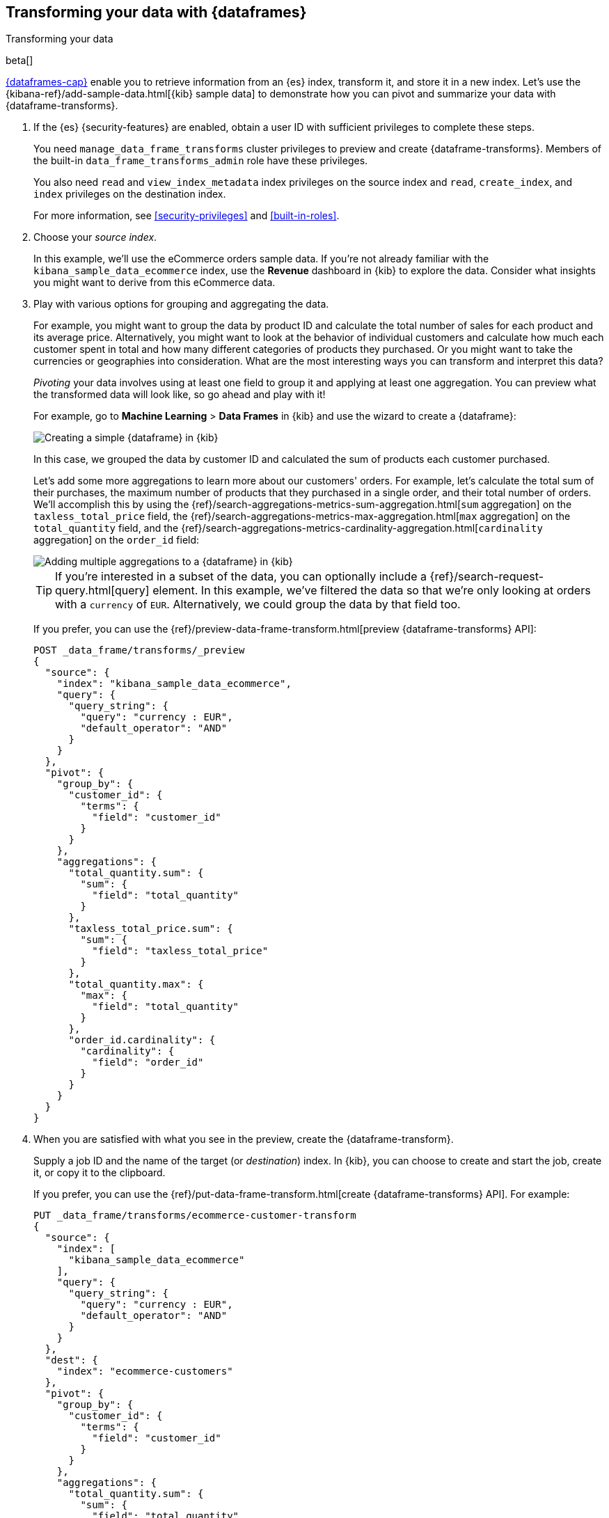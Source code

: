 [role="xpack"]
[testenv="basic"]
[[ecommerce-dataframes]]
== Transforming your data with {dataframes}
++++
<titleabbrev>Transforming your data</titleabbrev>
++++

beta[]

<<ml-dataframes,{dataframes-cap}>> enable you to retrieve information from an
{es} index, transform it, and store it in a new index. Let's use the
{kibana-ref}/add-sample-data.html[{kib} sample data] to demonstrate how you can
pivot and summarize your data with {dataframe-transforms}.


. If the {es} {security-features} are enabled, obtain a user ID with sufficient
privileges to complete these steps. 
+
--
You need `manage_data_frame_transforms` cluster privileges to preview and create
{dataframe-transforms}. Members of the built-in `data_frame_transforms_admin`
role have these privileges.

You also need `read` and `view_index_metadata` index privileges on the source
index and `read`, `create_index`, and `index` privileges on the destination
index. 

For more information, see <<security-privileges>> and <<built-in-roles>>.
--

. Choose your _source index_.
+
--
In this example, we'll use the eCommerce orders sample data. If you're not
already familiar with the `kibana_sample_data_ecommerce` index, use the
*Revenue* dashboard in {kib} to explore the data. Consider what insights you
might want to derive from this eCommerce data.
--

. Play with various options for grouping and aggregating the data. 
+
--
For example, you might want to group the data by product ID and calculate the
total number of sales for each product and its average price. Alternatively, you
might want to look at the behavior of individual customers and calculate how
much each customer spent in total and how many different categories of products
they purchased. Or you might want to take the currencies or geographies into
consideration. What are the most interesting ways you can transform and
interpret this data?

_Pivoting_ your data involves using at least one field to group it and applying
at least one aggregation. You can preview what the transformed data will look
like, so go ahead and play with it!

For example, go to *Machine Learning* > *Data Frames* in {kib} and use the
wizard to create a {dataframe}:

[role="screenshot"]
image::images/ecommerce-pivot1.jpg["Creating a simple {dataframe} in {kib}"]

In this case, we grouped the data by customer ID and calculated the sum of
products each customer purchased.

Let's add some more aggregations to learn more about our customers' orders. For
example, let's calculate the total sum of their purchases, the maximum number of
products that they purchased in a single order, and their total number of orders.
We'll accomplish this by using the
{ref}/search-aggregations-metrics-sum-aggregation.html[`sum` aggregation] on the
`taxless_total_price` field, the
{ref}/search-aggregations-metrics-max-aggregation.html[`max` aggregation] on the
`total_quantity` field, and the
{ref}/search-aggregations-metrics-cardinality-aggregation.html[`cardinality` aggregation]
on the `order_id` field:

[role="screenshot"]
image::images/ecommerce-pivot2.jpg["Adding multiple aggregations to a {dataframe} in {kib}"]

TIP: If you're interested in a subset of the data, you can optionally include a
{ref}/search-request-query.html[query] element. In this example, we've filtered
the data so that we're only looking at orders with a `currency` of `EUR`.
Alternatively, we could group the data by that field too.

If you prefer, you can use the
{ref}/preview-data-frame-transform.html[preview {dataframe-transforms} API]:

[source,js]
--------------------------------------------------
POST _data_frame/transforms/_preview
{
  "source": {
    "index": "kibana_sample_data_ecommerce",
    "query": {
      "query_string": {
        "query": "currency : EUR",
        "default_operator": "AND"
      }
    }
  },
  "pivot": {
    "group_by": {
      "customer_id": {
        "terms": {
          "field": "customer_id"
        }
      }
    },
    "aggregations": {
      "total_quantity.sum": {
        "sum": {
          "field": "total_quantity"
        }
      },
      "taxless_total_price.sum": {
        "sum": {
          "field": "taxless_total_price"
        }
      },
      "total_quantity.max": {
        "max": {
          "field": "total_quantity"
        }
      },
      "order_id.cardinality": {
        "cardinality": {
          "field": "order_id"
        }
      }
    }
  }
}
--------------------------------------------------
// CONSOLE
// TEST[skip:set up sample data]
--

. When you are satisfied with what you see in the preview, create the
{dataframe-transform}. 
+
--
Supply a job ID and the name of the target (or _destination_) index. In {kib},
you can choose to create and start the job, create it, or copy it to the
clipboard.

If you prefer, you can use the
{ref}/put-data-frame-transform.html[create {dataframe-transforms} API]. For
example:

[source,js]
--------------------------------------------------
PUT _data_frame/transforms/ecommerce-customer-transform
{
  "source": {
    "index": [
      "kibana_sample_data_ecommerce"
    ],
    "query": {
      "query_string": {
        "query": "currency : EUR",
        "default_operator": "AND"
      }
    }
  },
  "dest": {
    "index": "ecommerce-customers"
  },
  "pivot": {
    "group_by": {
      "customer_id": {
        "terms": {
          "field": "customer_id"
        }
      }
    },
    "aggregations": {
      "total_quantity.sum": {
        "sum": {
          "field": "total_quantity"
        }
      },
      "taxless_total_price.sum": {
        "sum": {
          "field": "taxless_total_price"
        }
      },
      "total_quantity.max": {
        "max": {
          "field": "total_quantity"
        }
      },
      "order_id.cardinality": {
        "cardinality": {
          "field": "order_id"
        }
      }
    }
  }
}
--------------------------------------------------
// CONSOLE
// TEST[skip:setup kibana sample data]
--

. Start the {dataframe-transform}.
+
--

TIP: A {dataframe-transform} increases search and indexing load on your cluster
while it runs. When it reaches the end of the data in your index, it stops
automatically. If you're experiencing an excessive load, however, you can stop
it sooner.

You can start, stop, and manage {dataframe} jobs in {kib}:

[role="screenshot"]
image::images/dataframe-jobs.jpg["Managing {dataframe} jobs in {kib}"]

Alternatively, you can use the
{ref}/start-data-frame-transform.html[start {dataframe-transforms}] and
{ref}/stop-data-frame-transform.html[stop {dataframe-transforms}] APIs. For
example:

[source,js]
--------------------------------------------------
POST _data_frame/transforms/ecommerce-customer-transform/_start
--------------------------------------------------
// CONSOLE
// TEST[skip:setup kibana sample data]

--

. Explore the data in your new index.
+
--
For example, use the *Discover* application in {kib}:

[role="screenshot"]
image::images/ecommerce-results.jpg["Exploring the new index in {kib}"]

--

TIP: If you do not want to keep the {dataframe-transform}, you can delete it in
{kib} or use the
{ref}/delete-data-frame-transform.html[delete {dataframe-transform} API]. When
you delete a {dataframe-transform}, its destination index remains.
